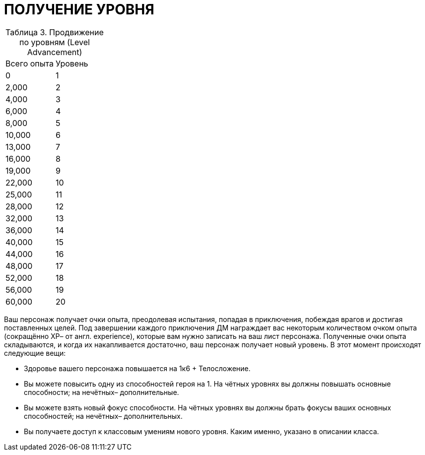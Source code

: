 = ПОЛУЧЕНИЕ УРОВНЯ

[caption="Таблица 3. "]
.Продвижение по уровням (Level Advancement)
|===
|Всего опыта| Уровень
|0
|1
|2,000
|2
|4,000
|3
|6,000
|4
|8,000
|5
|10,000
|6
|13,000
|7
|16,000
|8
|19,000
|9
|22,000
|10
|25,000
|11
|28,000
|12
|32,000
|13
|36,000
|14
|40,000
|15
|44,000
|16
|48,000
|17
|52,000
|18
|56,000
|19
|60,000
|20
|===

Ваш персонаж получает очки опыта, преодолевая испытания, попадая в приключения,
побеждая врагов и достигая поставленных целей. Под завершении каждого приключения ДМ
награждает вас некоторым количеством очком опыта (сокращённо ХР– от англ. experience),
которые вам нужно записать на ваш лист персонажа. Полученные очки опыта складываются,
и когда их накапливается достаточно, ваш персонаж получает новый уровень. В этот момент
происходят следующие вещи:

• Здоровье вашего персонажа повышается на 1к6 + Телосложение.
• Вы можете повысить одну из способностей героя на 1. На чётных уровнях вы должны
повышать основные способности; на нечётных– дополнительные.
• Вы можете взять новый фокус способности. На чётных уровнях вы должны брать
фокусы ваших основных способностей; на нечётных– дополнительных.
• Вы получаете доступ к классовым умениям нового уровня. Каким именно, указано в
описании класса.
